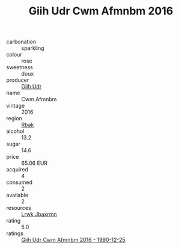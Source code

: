 :PROPERTIES:
:ID:                     6efe85c7-ff50-4989-b0c2-8c72055d18ef
:END:
#+TITLE: Giih Udr Cwm Afmnbm 2016

- carbonation :: sparkling
- colour :: rose
- sweetness :: doux
- producer :: [[id:38c8ce93-379c-4645-b249-23775ff51477][Giih Udr]]
- name :: Cwm Afmnbm
- vintage :: 2016
- region :: [[id:77991750-dea6-4276-bb68-bc388de42400][Rbak]]
- alcohol :: 13.2
- sugar :: 14.6
- price :: 65.06 EUR
- acquired :: 4
- consumed :: 2
- available :: 2
- resources :: [[id:a9621b95-966c-4319-8256-6168df5411b3][Lrwk Jbaxrmn]]
- rating :: 5.0
- ratings :: [[id:d07edf80-6bfd-464c-bf30-dcf57c6a8d17][Giih Udr Cwm Afmnbm 2016 - 1990-12-25]]


